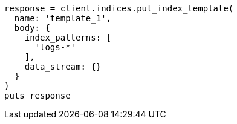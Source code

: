 [source, ruby]
----
response = client.indices.put_index_template(
  name: 'template_1',
  body: {
    index_patterns: [
      'logs-*'
    ],
    data_stream: {}
  }
)
puts response
----
